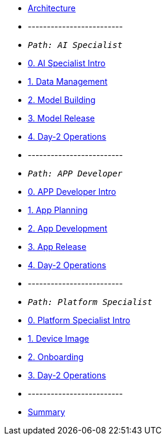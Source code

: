 * xref:00-arch-intro.adoc[Architecture]
* -------------------------
* `_Path: AI Specialist_`
* xref:ai-specialist-00-intro.adoc[0. AI Specialist Intro]
* xref:ai-specialist-01-data.adoc[1. Data Management]
* xref:ai-specialist-02-build.adoc[2. Model Building]
* xref:ai-specialist-03-deploy.adoc[3. Model Release]
* xref:ai-specialist-04-update.adoc[4. Day-2 Operations]
* -------------------------
* `_Path: APP Developer_`
* xref:app-developer-00-intro.adoc[0. APP Developer Intro]
* xref:app-developer-01-arch.adoc[1. App Planning]
* xref:app-developer-02-dev.adoc[2. App Development]
* xref:app-developer-03-deploy.adoc[3. App Release]
* xref:app-developer-04-update.adoc[4. Day-2 Operations]
* -------------------------
* `_Path: Platform Specialist_`
* xref:platform-specialist-00-intro.adoc[0. Platform Specialist Intro]
* xref:platform-specialist-01-image.adoc[1. Device Image]
* xref:platform-specialist-02-onboarding.adoc[2. Onboarding]
* xref:platform-specialist-03-update.adoc[3. Day-2 Operations]
* -------------------------
* xref:99-summary.adoc[Summary]
